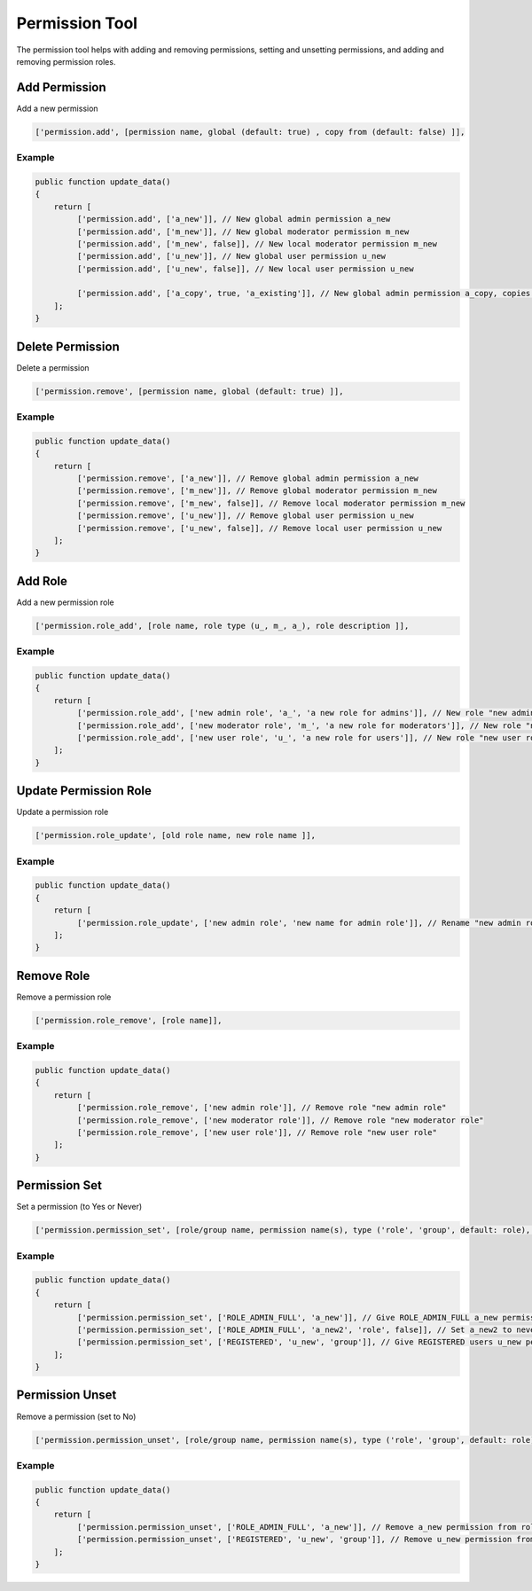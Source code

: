 ===============
Permission Tool
===============

The permission tool helps with adding and removing permissions, setting and
unsetting permissions, and adding and removing permission roles.

Add Permission
==============

Add a new permission

.. code-block:: php

    ['permission.add', [permission name, global (default: true) , copy from (default: false) ]],

Example
-------

.. code-block:: php

    public function update_data()
    {
        return [
             ['permission.add', ['a_new']], // New global admin permission a_new
             ['permission.add', ['m_new']], // New global moderator permission m_new
             ['permission.add', ['m_new', false]], // New local moderator permission m_new
             ['permission.add', ['u_new']], // New global user permission u_new
             ['permission.add', ['u_new', false]], // New local user permission u_new

             ['permission.add', ['a_copy', true, 'a_existing']], // New global admin permission a_copy, copies permission settings from a_existing
        ];
    }

Delete Permission
=================

Delete a permission

.. code-block:: php

    ['permission.remove', [permission name, global (default: true) ]],

Example
-------

.. code-block:: php

    public function update_data()
    {
        return [
             ['permission.remove', ['a_new']], // Remove global admin permission a_new
             ['permission.remove', ['m_new']], // Remove global moderator permission m_new
             ['permission.remove', ['m_new', false]], // Remove local moderator permission m_new
             ['permission.remove', ['u_new']], // Remove global user permission u_new
             ['permission.remove', ['u_new', false]], // Remove local user permission u_new
        ];
    }

Add Role
========
Add a new permission role

.. code-block:: php

    ['permission.role_add', [role name, role type (u_, m_, a_), role description ]],

Example
-------

.. code-block:: php

    public function update_data()
    {
        return [
             ['permission.role_add', ['new admin role', 'a_', 'a new role for admins']], // New role "new admin role"
             ['permission.role_add', ['new moderator role', 'm_', 'a new role for moderators']], // New role "new moderator role"
             ['permission.role_add', ['new user role', 'u_', 'a new role for users']], // New role "new user role"
        ];
    }

Update Permission Role
======================

Update a permission role

.. code-block:: php

    ['permission.role_update', [old role name, new role name ]],

Example
-------

.. code-block:: php

    public function update_data()
    {
        return [
             ['permission.role_update', ['new admin role', 'new name for admin role']], // Rename "new admin role" to "new name for admin role"
        ];
    }

Remove Role
===========

Remove a permission role

.. code-block:: php

    ['permission.role_remove', [role name]],

Example
-------

.. code-block:: php

    public function update_data()
    {
        return [
             ['permission.role_remove', ['new admin role']], // Remove role "new admin role"
             ['permission.role_remove', ['new moderator role']], // Remove role "new moderator role"
             ['permission.role_remove', ['new user role']], // Remove role "new user role"
        ];
    }

Permission Set
==============

Set a permission (to Yes or Never)

.. code-block:: php

    ['permission.permission_set', [role/group name, permission name(s), type ('role', 'group', default: role), has permission (default: true) ]],

Example
-------

.. code-block:: php

    public function update_data()
    {
        return [
             ['permission.permission_set', ['ROLE_ADMIN_FULL', 'a_new']], // Give ROLE_ADMIN_FULL a_new permission
             ['permission.permission_set', ['ROLE_ADMIN_FULL', 'a_new2', 'role', false]], // Set a_new2 to never for ROLE_ADMIN_FULL
             ['permission.permission_set', ['REGISTERED', 'u_new', 'group']], // Give REGISTERED users u_new permission
        ];
    }


Permission Unset
================

Remove a permission (set to No)

.. code-block:: php

    ['permission.permission_unset', [role/group name, permission name(s), type ('role', 'group', default: role) ]],

Example
-------

.. code-block:: php

    public function update_data()
    {
        return [
             ['permission.permission_unset', ['ROLE_ADMIN_FULL', 'a_new']], // Remove a_new permission from role ROLE_ADMIN_FULL
             ['permission.permission_unset', ['REGISTERED', 'u_new', 'group']], // Remove u_new permission from group REGISTERED
        ];
    }
